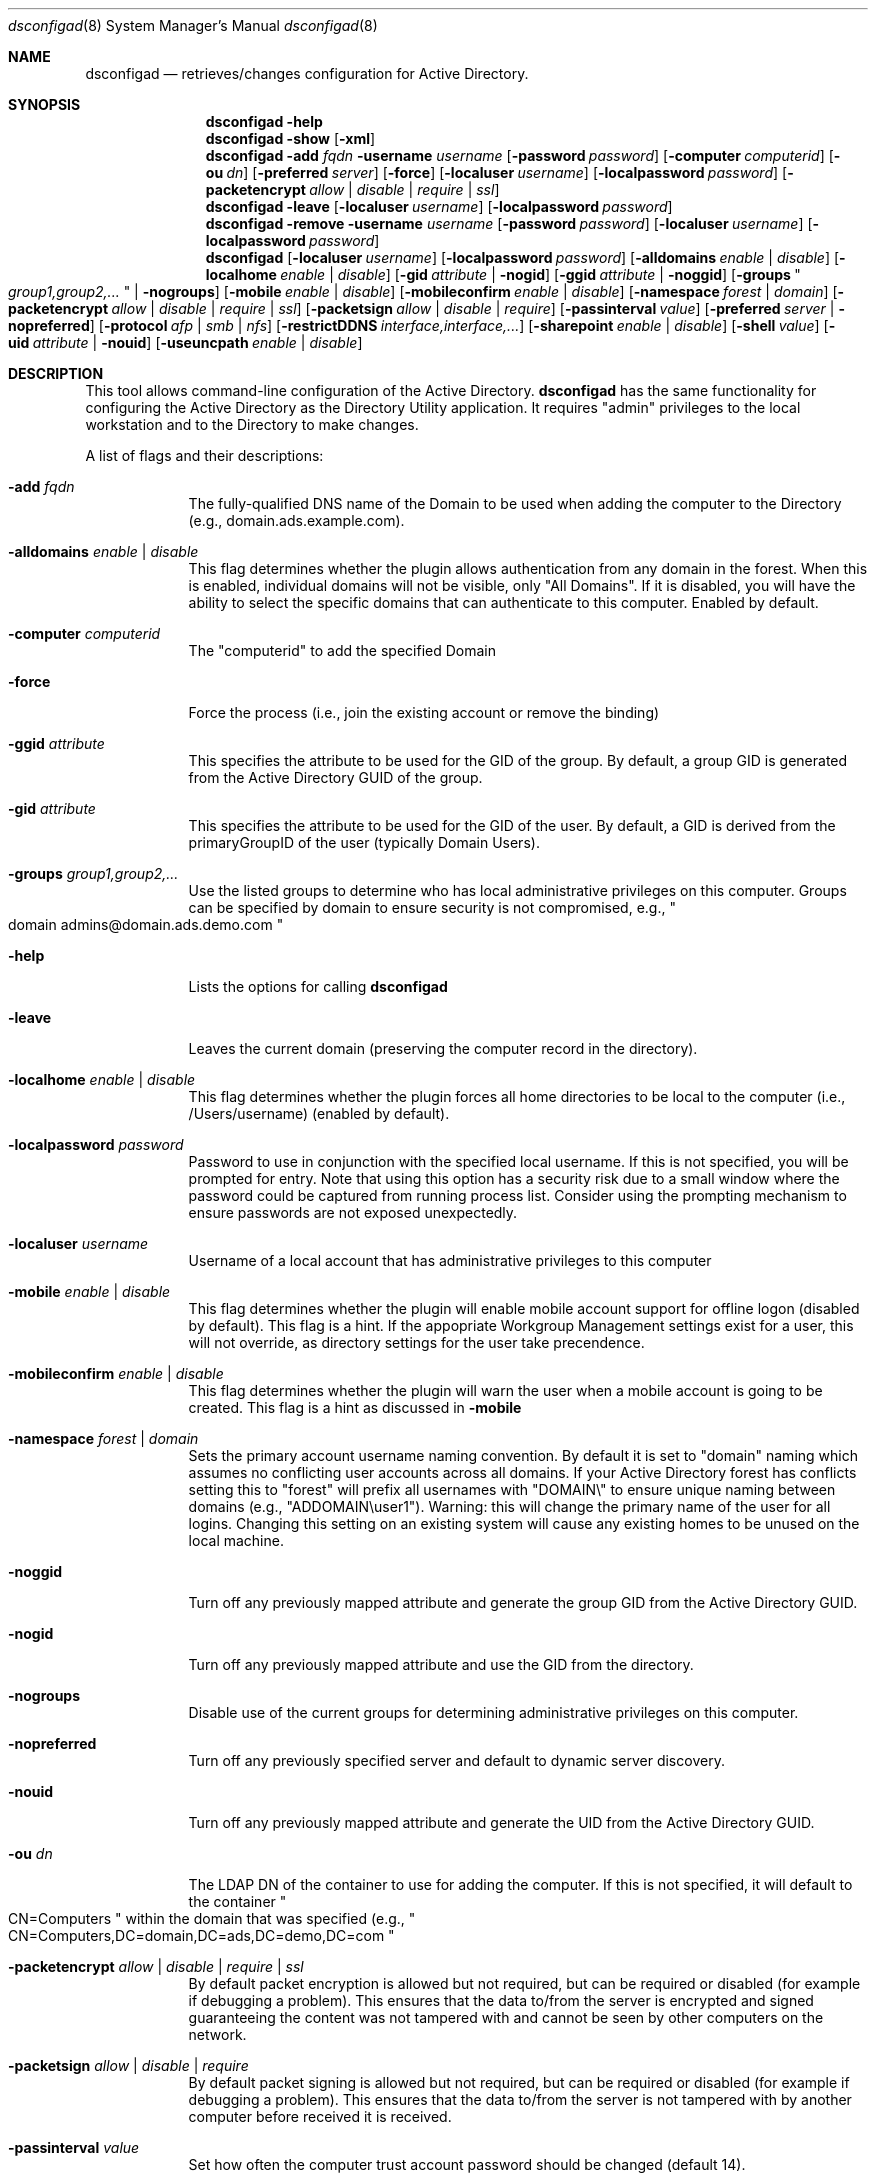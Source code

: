 .Dd August 28 2010
.Dt dsconfigad 8
.Os Darwin
.Sh NAME
.Nm dsconfigad
.Nd retrieves/changes configuration for Active Directory.
.Sh SYNOPSIS
.Nm
.Fl help
.Nm
.Fl show
.Op Fl xml
.Nm
.Fl add Ar fqdn
.Fl username Ar username
.Op Fl password Ar password
.Op Fl computer Ar computerid
.Op Fl ou Ar dn
.Op Fl preferred Ar server
.Op Fl force
.Op Fl localuser Ar username
.Op Fl localpassword Ar password
.Op Fl packetencrypt Ar allow | Ar disable | Ar require | Ar ssl
.Nm
.Fl leave
.Op Fl localuser Ar username
.Op Fl localpassword Ar password
.Nm
.Fl remove
.Fl username Ar username
.Op Fl password Ar password
.Op Fl localuser Ar username
.Op Fl localpassword Ar password
.Nm
.Op Fl localuser Ar username
.Op Fl localpassword Ar password
.Op Fl alldomains Ar enable | Ar disable
.Op Fl localhome Ar enable | Ar disable
.Op Fl gid Ar attribute | Fl nogid
.Op Fl ggid Ar attribute | Fl noggid
.Op Fl groups Qo Ar group1,group2,... Qc | Fl nogroups
.Op Fl mobile Ar enable | Ar disable
.Op Fl mobileconfirm Ar enable | Ar disable
.Op Fl namespace Ar forest | Ar domain
.Op Fl packetencrypt Ar allow | Ar disable | Ar require | Ar ssl
.Op Fl packetsign Ar allow | Ar disable | Ar require
.Op Fl passinterval Ar value
.Op Fl preferred Ar server | Fl nopreferred
.Op Fl protocol Ar afp | Ar smb | Ar nfs
.Op Fl restrictDDNS Ar interface,interface,...
.Op Fl sharepoint Ar enable | Ar disable
.Op Fl shell Ar value
.Op Fl uid Ar attribute | Fl nouid
.Op Fl useuncpath Ar enable | Ar disable
.Pp
.Sh DESCRIPTION
This tool allows command-line configuration of the Active Directory.  
.Nm
has the same functionality for configuring the Active Directory as the Directory Utility application.  It requires "admin" privileges to the local workstation and to the Directory to make changes.
.Pp
A list of flags and their descriptions:
.Bl -tag -width -indent
.It Fl add Ar fqdn
The fully-qualified DNS name of the Domain to be used when adding the computer to the Directory (e.g., domain.ads.example.com).
.It Fl alldomains Ar enable | Ar disable
This flag determines whether the plugin allows authentication from any domain in the forest.  When this is enabled, individual domains will not be visible, only "All Domains". If it is disabled, you will have the ability to select the specific domains that can authenticate to this computer. Enabled by default.
.It Fl computer Ar computerid
The "computerid" to add the specified Domain
.It Fl force
Force the process (i.e., join the existing account or remove the binding)
.It Fl ggid Ar attribute
This specifies the attribute to be used for the GID of the group.  By default, a group GID is generated from the Active Directory GUID of the group.
.It Fl gid Ar attribute
This specifies the attribute to be used for the GID of the user.  By default, a GID is derived from the primaryGroupID of the user (typically Domain Users).
.It Fl groups Ar "group1,group2,..."
Use the listed groups to determine who has local administrative privileges on this computer.  Groups can be specified by domain to ensure security is not compromised, e.g., 
.Qo
domain admins@domain.ads.demo.com
.Qc
.
.It Fl help
Lists the options for calling 
.Nm
.It Fl leave
Leaves the current domain (preserving the computer record in the directory).
.It Fl localhome Ar enable | disable
This flag determines whether the plugin forces all home directories to be local to the computer (i.e., /Users/username) (enabled by default).
.It Fl localpassword Ar password
Password to use in conjunction with the specified local username.  If this is not specified, you will be prompted for entry.  Note that using this option has a security risk due to a small window where the password could be captured from running process list.  Consider using the prompting mechanism to ensure passwords are not exposed unexpectedly.
.It Fl localuser Ar username
Username of a local account that has administrative privileges to this computer
.It Fl mobile Ar enable | disable
This flag determines whether the plugin will enable mobile account support for offline logon (disabled by default).  This flag is a hint.  If the appopriate Workgroup Management settings exist for a user, this will not override, as directory settings for the user take precendence.
.It Fl mobileconfirm Ar enable | disable
This flag determines whether the plugin will warn the user when a mobile account is going to be created.  This flag is a hint as discussed in 
.Fl mobile
.
.It Fl namespace Ar forest | Ar domain
Sets the primary account username naming convention.  By default it is set to "domain" naming which assumes no conflicting user accounts across all domains.  If your Active Directory forest has conflicts setting this to "forest" will prefix all usernames with "DOMAIN\\" to ensure unique naming between domains (e.g., "ADDOMAIN\\user1").  Warning:  this will change the primary name of the user for all logins.  Changing this setting on an existing system will cause any existing homes to be unused on the local machine.
.It Fl noggid
Turn off any previously mapped attribute and generate the group GID from the Active Directory GUID.
.It Fl nogid
Turn off any previously mapped attribute and use the GID from the directory.
.It Fl nogroups
Disable use of the current groups for determining administrative privileges on this computer.
.It Fl nopreferred
Turn off any previously specified server and default to dynamic server discovery.
.It Fl nouid
Turn off any previously mapped attribute and generate the UID from the Active Directory GUID.
.It Fl ou Ar dn
The LDAP DN of the container to use for adding the computer.  If this is not specified, it will default to the container
.Qo
CN=Computers
.Qc
within the domain that was specified (e.g.,
.Qo
CN=Computers,DC=domain,DC=ads,DC=demo,DC=com
.Qc
.
.It Fl packetencrypt Ar allow | Ar disable | Ar require | Ar ssl
By default packet encryption is allowed but not required, but can be required or disabled (for example if debugging a problem).  This ensures that the data to/from the server is encrypted and signed guaranteeing the content was not tampered with and cannot be seen by other computers on the network.
.It Fl packetsign Ar allow | Ar disable | Ar require
By default packet signing is allowed but not required, but can be required or disabled (for example if debugging a problem).  This ensures that the data to/from the server is not tampered with by another computer before received it is received.
.It Fl passinterval Ar value
Set how often the computer trust account password should be changed (default 14).
.It Fl password Ar password
Password to use in conjunction with the specified username.  If this is not specified, you will be prompted for entry.  Note that using this option has a security risk due to a small window where the password could be captured from running process list.  Consider using the prompting mechanism to ensure passwords are not exposed unexpectedly.
.It Fl preferred Ar server
Use the specified server for all Directory lookups and authentications.  If the server is no longer available, it will fail-over to other servers.
.It Fl protocol Ar afp | smb | nfs
This flag determines how a home directory is mounted on the desktop.  By default SMB is used, but AFP can be used for use with Mac OS X Server or 3rd Party AFP solutions on Windows Servers (previously known as mountstyle)
.It Fl restrictDDNS
Restricts Dynamic DNS updates to specific interfaces (e.g., en0, en1, en2, etc.).  To disable restrictions pass "" as the list.
.It Fl remove
Remove this computer from the current Domain
.It Fl sharepoint Ar enable | Ar disable
Enable or disable mounting of the network home as a sharepoint.
.It Fl shell Ar value
Use the specified shell (e.g., "/bin/bash") if a shell attribute does not exist in the directory for the user logging into this computer.  Use a shell value of "none" to disable use of a default shell, preserving values that are only specified in the directory.
.It Fl show
Shows the current configuration of the Active Directory
.It Fl uid Ar attribute
This specifies the attribute to be used for the UID of the user.  By default, a UID is generated from the Active Directory GUID.
.It Fl username Ar username
Username of a Network account that has administrative privileges to add/remove this computer to/from the specified Domain
.It Fl useuncpath Ar enable | disable
This flag determines whether the plugin uses the UNC specified in the Active Directory when mounting the network home.  If this is disabled, the plugin will look for Apple schema extensions to mount the home directory.
.It Fl xml
Output in XML rather than plain text.  Valid only with -show.
.El
.Pp
.Sh EXAMPLES
.Pp
Adding a computer to a Directory:
.Pp
.Nm
-add domain.ads.example.com
-computer ThisComputer -username 
.Qo
administrator
.Qc -ou 
.Qo
CN=Computers,OU=Engineering,DC=ads,DC=example,DC=com
.Qc
.Pp
Giving a set of groups administrative access to the local computer:
.Pp
.Nm
-groups
.Qo
DOMAIN\\domain admins,FOREST\\enterprise admins,DOMAIN\\desktop techs
.Qc
.Pp
.Sh SEE ALSO
.Pp
.Xr opendirectoryd 8 ,
.Xr odutil 1
.Pp
